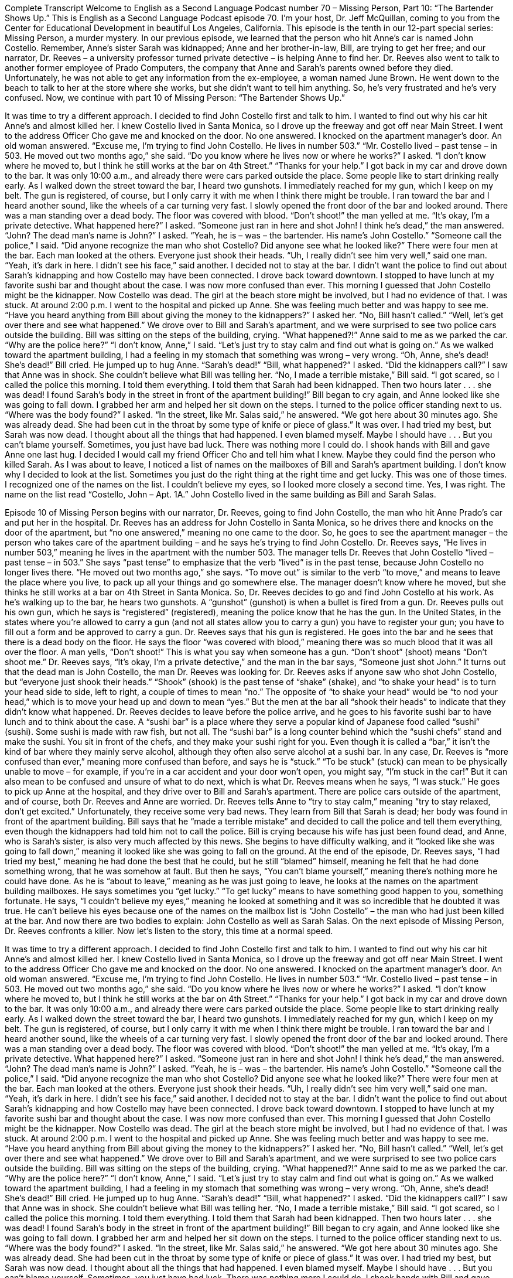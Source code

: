 Complete Transcript
Welcome to English as a Second Language Podcast number 70 – Missing Person, Part 10: “The Bartender Shows Up.”
This is English as a Second Language Podcast episode 70. I’m your host, Dr. Jeff McQuillan, coming to you from the Center for Educational Development in beautiful Los Angeles, California.
This episode is the tenth in our 12-part special series: Missing Person, a murder mystery. In our previous episode, we learned that the person who hit Anne's car is named John Costello. Remember, Anne’s sister Sarah was kidnapped; Anne and her brother-in-law, Bill, are trying to get her free; and our narrator, Dr. Reeves – a university professor turned private detective – is helping Anne to find her.
Dr. Reeves also went to talk to another former employee of Prado Computers, the company that Anne and Sarah’s parents owned before they died. Unfortunately, he was not able to get any information from the ex-employee, a woman named June Brown. He went down to the beach to talk to her at the store where she works, but she didn’t want to tell him anything. So, he’s very frustrated and he’s very confused.
Now, we continue with part 10 of Missing Person: “The Bartender Shows Up.”
[start of story]
It was time to try a different approach. I decided to find John Costello first and talk to him. I wanted to find out why his car hit Anne’s and almost killed her. I knew Costello lived in Santa Monica, so I drove up the freeway and got off near Main Street. I went to the address Officer Cho gave me and knocked on the door. No one answered. I knocked on the apartment manager’s door. An old woman answered. “Excuse me, I’m trying to find John Costello. He lives in number 503.”
“Mr. Costello lived – past tense – in 503. He moved out two months ago,” she said.
“Do you know where he lives now or where he works?” I asked.
“I don’t know where he moved to, but I think he still works at the bar on 4th Street.”
“Thanks for your help.” I got back in my car and drove down to the bar. It was only 10:00 a.m., and already there were cars parked outside the place. Some people like to start drinking really early.
As I walked down the street toward the bar, I heard two gunshots. I immediately reached for my gun, which I keep on my belt. The gun is registered, of course, but I only carry it with me when I think there might be trouble. I ran toward the bar and I heard another sound, like the wheels of a car turning very fast. I slowly opened the front door of the bar and looked around. There was a man standing over a dead body. The floor was covered with blood.
“Don’t shoot!” the man yelled at me.
“It’s okay, I’m a private detective. What happened here?” I asked.
“Someone just ran in here and shot John! I think he’s dead,” the man answered.
“John? The dead man’s name is John?” I asked.
“Yeah, he is – was – the bartender. His name’s John Costello.”
“Someone call the police,” I said. “Did anyone recognize the man who shot Costello? Did anyone see what he looked like?” There were four men at the bar. Each man looked at the others. Everyone just shook their heads.
“Uh, I really didn’t see him very well,” said one man.
“Yeah, it’s dark in here. I didn’t see his face,” said another.
I decided not to stay at the bar. I didn’t want the police to find out about Sarah’s kidnapping and how Costello may have been connected. I drove back toward downtown.
I stopped to have lunch at my favorite sushi bar and thought about the case. I was now more confused than ever. This morning I guessed that John Costello might be the kidnapper. Now Costello was dead. The girl at the beach store might be involved, but I had no evidence of that. I was stuck. At around 2:00 p.m. I went to the hospital and picked up Anne. She was feeling much better and was happy to see me.
“Have you heard anything from Bill about giving the money to the kidnappers?” I asked her.
“No, Bill hasn’t called.”
“Well, let’s get over there and see what happened.” We drove over to Bill and Sarah’s apartment, and we were surprised to see two police cars outside the building. Bill was sitting on the steps of the building, crying.
“What happened?!” Anne said to me as we parked the car. “Why are the police here?”
“I don’t know, Anne,” I said. “Let’s just try to stay calm and find out what is going on.” As we walked toward the apartment building, I had a feeling in my stomach that something was wrong – very wrong.
“Oh, Anne, she’s dead! She’s dead!” Bill cried. He jumped up to hug Anne. “Sarah’s dead!”
“Bill, what happened?” I asked. “Did the kidnappers call?” I saw that Anne was in shock. She couldn’t believe what Bill was telling her.
“No, I made a terrible mistake,” Bill said. “I got scared, so I called the police this morning. I told them everything. I told them that Sarah had been kidnapped. Then two hours later . . . she was dead! I found Sarah’s body in the street in front of the apartment building!”
Bill began to cry again, and Anne looked like she was going to fall down. I grabbed her arm and helped her sit down on the steps. I turned to the police officer standing next to us. “Where was the body found?” I asked.
“In the street, like Mr. Salas said,” he answered. “We got here about 30 minutes ago. She was already dead. She had been cut in the throat by some type of knife or piece of glass.”
It was over. I had tried my best, but Sarah was now dead. I thought about all the things that had happened. I even blamed myself. Maybe I should have . . . But you can’t blame yourself. Sometimes, you just have bad luck. There was nothing more I could do. I shook hands with Bill and gave Anne one last hug. I decided I would call my friend Officer Cho and tell him what I knew. Maybe they could find the person who killed Sarah.
As I was about to leave, I noticed a list of names on the mailboxes of Bill and Sarah’s apartment building. I don’t know why I decided to look at the list. Sometimes you just do the right thing at the right time and get lucky. This was one of those times. I recognized one of the names on the list. I couldn’t believe my eyes, so I looked more closely a second time. Yes, I was right. The name on the list read “Costello, John – Apt. 1A.” John Costello lived in the same building as Bill and Sarah Salas.
[end of story]
Episode 10 of Missing Person begins with our narrator, Dr. Reeves, going to find John Costello, the man who hit Anne Prado’s car and put her in the hospital. Dr. Reeves has an address for John Costello in Santa Monica, so he drives there and knocks on the door of the apartment, but “no one answered,” meaning no one came to the door. So, he goes to see the apartment manager – the person who takes care of the apartment building – and he says he’s trying to find John Costello.
Dr. Reeves says, “He lives in number 503,” meaning he lives in the apartment with the number 503. The manager tells Dr. Reeves that John Costello “lived – past tense – in 503.” She says “past tense” to emphasize that the verb “lived” is in the past tense, because John Costello no longer lives there. “He moved out two months ago,” she says. “To move out” is similar to the verb “to move,” and means to leave the place where you live, to pack up all your things and go somewhere else. The manager doesn’t know where he moved, but she thinks he still works at a bar on 4th Street in Santa Monica.
So, Dr. Reeves decides to go and find John Costello at his work. As he’s walking up to the bar, he hears two gunshots. A “gunshot” (gunshot) is when a bullet is fired from a gun. Dr. Reeves pulls out his own gun, which he says is “registered” (registered), meaning the police know that he has the gun. In the United States, in the states where you’re allowed to carry a gun (and not all states allow you to carry a gun) you have to register your gun; you have to fill out a form and be approved to carry a gun. Dr. Reeves says that his gun is registered.
He goes into the bar and he sees that there is a dead body on the floor. He says the floor “was covered with blood,” meaning there was so much blood that it was all over the floor. A man yells, “Don’t shoot!” This is what you say when someone has a gun. “Don’t shoot” (shoot) means “Don’t shoot me.” Dr. Reeves says, “It’s okay, I’m a private detective,” and the man in the bar says, “Someone just shot John.” It turns out that the dead man is John Costello, the man Dr. Reeves was looking for.
Dr. Reeves asks if anyone saw who shot John Costello, but “everyone just shook their heads.” “Shook” (shook) is the past tense of “shake” (shake), and “to shake your head” is to turn your head side to side, left to right, a couple of times to mean “no.” The opposite of “to shake your head” would be “to nod your head,” which is to move your head up and down to mean “yes.” But the men at the bar all “shook their heads” to indicate that they didn’t know what happened.
Dr. Reeves decides to leave before the police arrive, and he goes to his favorite sushi bar to have lunch and to think about the case. A “sushi bar” is a place where they serve a popular kind of Japanese food called “sushi” (sushi). Some sushi is made with raw fish, but not all. The “sushi bar” is a long counter behind which the “sushi chefs” stand and make the sushi. You sit in front of the chefs, and they make your sushi right for you. Even though it is called a “bar,” it isn’t the kind of bar where they mainly serve alcohol, although they often also serve alcohol at a sushi bar.
In any case, Dr. Reeves is “more confused than ever,” meaning more confused than before, and says he is “stuck.” “To be stuck” (stuck) can mean to be physically unable to move – for example, if you’re in a car accident and your door won’t open, you might say, “I’m stuck in the car!” But it can also mean to be confused and unsure of what to do next, which is what Dr. Reeves means when he says, “I was stuck.”
He goes to pick up Anne at the hospital, and they drive over to Bill and Sarah’s apartment. There are police cars outside of the apartment, and of course, both Dr. Reeves and Anne are worried. Dr. Reeves tells Anne to “try to stay calm,” meaning “try to stay relaxed, don’t get excited.” Unfortunately, they receive some very bad news. They learn from Bill that Sarah is dead; her body was found in front of the apartment building. Bill says that he “made a terrible mistake” and decided to call the police and tell them everything, even though the kidnappers had told him not to call the police.
Bill is crying because his wife has just been found dead, and Anne, who is Sarah’s sister, is also very much affected by this news. She begins to have difficulty walking, and it “looked like she was going to fall down,” meaning it looked like she was going to fall on the ground. At the end of the episode, Dr. Reeves says, “I had tried my best,” meaning he had done the best that he could, but he still “blamed” himself, meaning he felt that he had done something wrong, that he was somehow at fault. But then he says, “You can’t blame yourself,” meaning there’s nothing more he could have done.
As he is “about to leave,” meaning as he was just going to leave, he looks at the names on the apartment building mailboxes. He says sometimes you “get lucky.” “To get lucky” means to have something good happen to you, something fortunate. He says, “I couldn’t believe my eyes,” meaning he looked at something and it was so incredible that he doubted it was true. He can’t believe his eyes because one of the names on the mailbox list is “John Costello” – the man who had just been killed at the bar. And now there are two bodies to explain: John Costello as well as Sarah Salas.
On the next episode of Missing Person, Dr. Reeves confronts a killer.
Now let’s listen to the story, this time at a normal speed.
[start of story]
It was time to try a different approach. I decided to find John Costello first and talk to him. I wanted to find out why his car hit Anne’s and almost killed her. I knew Costello lived in Santa Monica, so I drove up the freeway and got off near Main Street. I went to the address Officer Cho gave me and knocked on the door. No one answered. I knocked on the apartment manager’s door. An old woman answered. “Excuse me, I’m trying to find John Costello. He lives in number 503.”
“Mr. Costello lived – past tense – in 503. He moved out two months ago,” she said.
“Do you know where he lives now or where he works?” I asked.
“I don’t know where he moved to, but I think he still works at the bar on 4th Street.”
“Thanks for your help.” I got back in my car and drove down to the bar. It was only 10:00 a.m., and already there were cars parked outside the place. Some people like to start drinking really early.
As I walked down the street toward the bar, I heard two gunshots. I immediately reached for my gun, which I keep on my belt. The gun is registered, of course, but I only carry it with me when I think there might be trouble. I ran toward the bar and I heard another sound, like the wheels of a car turning very fast. I slowly opened the front door of the bar and looked around. There was a man standing over a dead body. The floor was covered with blood.
“Don’t shoot!” the man yelled at me.
“It’s okay, I’m a private detective. What happened here?” I asked.
“Someone just ran in here and shot John! I think he’s dead,” the man answered.
“John? The dead man’s name is John?” I asked.
“Yeah, he is – was – the bartender. His name’s John Costello.”
“Someone call the police,” I said. “Did anyone recognize the man who shot Costello? Did anyone see what he looked like?” There were four men at the bar. Each man looked at the others. Everyone just shook their heads.
“Uh, I really didn’t see him very well,” said one man.
“Yeah, it’s dark in here. I didn’t see his face,” said another.
I decided not to stay at the bar. I didn’t want the police to find out about Sarah’s kidnapping and how Costello may have been connected. I drove back toward downtown.
I stopped to have lunch at my favorite sushi bar and thought about the case. I was now more confused than ever. This morning I guessed that John Costello might be the kidnapper. Now Costello was dead. The girl at the beach store might be involved, but I had no evidence of that. I was stuck. At around 2:00 p.m. I went to the hospital and picked up Anne. She was feeling much better and was happy to see me.
“Have you heard anything from Bill about giving the money to the kidnappers?” I asked her.
“No, Bill hasn’t called.”
“Well, let’s get over there and see what happened.” We drove over to Bill and Sarah’s apartment, and we were surprised to see two police cars outside the building. Bill was sitting on the steps of the building, crying.
“What happened?!” Anne said to me as we parked the car. “Why are the police here?”
“I don’t know, Anne,” I said. “Let’s just try to stay calm and find out what is going on.” As we walked toward the apartment building, I had a feeling in my stomach that something was wrong – very wrong.
“Oh, Anne, she’s dead! She’s dead!” Bill cried. He jumped up to hug Anne. “Sarah’s dead!”
“Bill, what happened?” I asked. “Did the kidnappers call?” I saw that Anne was in shock. She couldn’t believe what Bill was telling her.
“No, I made a terrible mistake,” Bill said. “I got scared, so I called the police this morning. I told them everything. I told them that Sarah had been kidnapped. Then two hours later . . . she was dead! I found Sarah’s body in the street in front of the apartment building!”
Bill began to cry again, and Anne looked like she was going to fall down. I grabbed her arm and helped her sit down on the steps. I turned to the police officer standing next to us. “Where was the body found?” I asked.
“In the street, like Mr. Salas said,” he answered. “We got here about 30 minutes ago. She was already dead. She had been cut in the throat by some type of knife or piece of glass.”
It was over. I had tried my best, but Sarah was now dead. I thought about all the things that had happened. I even blamed myself. Maybe I should have . . . But you can’t blame yourself. Sometimes, you just have bad luck. There was nothing more I could do. I shook hands with Bill and gave Anne one last hug. I decided I would call my friend Officer Cho and tell him what I knew. Maybe they could find the person who killed Sarah.
As I was about to leave, I noticed a list of names on the mailboxes of Bill and Sarah’s apartment building. I don’t know why I decided to look at the list. Sometimes you just do the right thing at the right time and get lucky. This was one of those times. I recognized one of the names on the list. I couldn’t believe my eyes, so I looked more closely a second time. Yes, I was right. The name on the list read “Costello, John – Apt. 1A.” John Costello lived in the same building as Bill and Sarah Salas.
[end of story]
On the next episode of Missing Person, we’ll learn the identity of Sarah’s killer. Be sure to come back for part 11: “Right on Schedule.”
From Los Angeles, California, I’m Jeff McQuillan. Thanks for listening. Come back and listen to us again here on ESL Podcast.
English as a Second Language Podcast is written and produced by Dr. Lucy Tse, hosted by Dr. Jeff McQuillan. This podcast is copyright 2006.
Glossary
to move out – to permanently remove one’s belongings and to leave a place one lived
* My sister wants me to move out of my apartment and to move into her house to help her take care of her kids.
gunshot – a shot from a gun; a bullet fired from a gun; the sound of a bullet being fired from a gun
* We thought that we heard gunshots at the park, but it was just an old car starting its engine.
registered – with an official record of who owns something and details about that ownership, such as how long it has been owned
* The hospital helped to register the birth of our son when he was born.
Don’t shoot! – an exclamation used to ask someone not to shot or fire a gun at one or to not to use another similar type of weapon against one
* The children were playing with toy guns and one of them shouted, “Don’t shoot!”
to shake (one’s) head – to move one’s head from side to side, usually to indicate a “no” response or to show disagreement
* The people in the meeting shook their heads when asked if anyone wanted to stay late to finish the project.
sushi bar – a type of Japanese restaurant that serves raw (uncooked) fish specially prepared for eating
* Let’s go to a sushi bar for dinner on such a hot day.
to be stuck – to be unable to make progress; to be in a specific position without the ability to move or to be moved
* After the rainstorm, our cow was stuck in the mud and it took three strong men and women to free it.
to blame (someone) – to believe or say that someone is at fault, that he or she did something wrong, or that he or she is responsible for a bad situation
* No one can be blamed for the bad weather, although it ruined our plans for a hike and a picnic.
about to (do something) – intending to do something; close to doing something very soon
* Paulina was about to start worrying about our late arrival when we finally arrived from the airport.
to get lucky – to have good fortune; to have something good happen or something one wants to happen occur by chance
* It’s very hard to get a table at this restaurant at 7:30 p.m. on Saturday night, but may be we’ll get lucky.
to not believe (one’s) eyes – to not trust what one sees; to be surprised and not believe in something that has happened
* Monique couldn’t believe her eyes when she opened her apartment door and all of her friends where there to surprise her on her birthday.
Culture Note
Gambling During an Economic Slump
When a country is in an “economic slump” (a sudden and bad fall in prices, value, and more; bad economic situation), the U.S. “federal” (national) government, as well as state governments, look for ways to raise their “revenues” (income; money collected). In the recent economic slump of the 2000’s, several states decided to try the same thing: opening casinos.
“Casinos” are places where people can go to “gamble,” or play games of chance for money. In the U.S., each state decides whether casinos are legal. Most states have decided not to allow “legalized” (allowed by law) gambling in casinos.
There are “notable” (important; worthy of attention) exceptions, of course. The state of Nevada allows legalized gambling and that’s why many people visit the popular city of Las Vegas. Similarly, New Jersey allows gambling, and as a result, Atlantic City is well known for its casinos.
However, most other states do not allow legalized gambling, but this may be changing. In 2010, the states of Delaware, Pennsylvania, and Maryland legalized casinos, allowing games such as “blackjack” (a card game where the goal is to have cards totaling 21 without going over that number) and “roulette” (where a wheel is spun and a ball lands on numbers that people can bet on). According to the American Gaming Association, the 500 existing casinos in 22 states earned about $7.5 billion in taxes for state and local governments in 2010.
Legalizing gambling to increase revenues is not a new “strategy” (plan). Nevada first legalized gambling in 1931 during the Great Depression, a time of major economic “crisis” (with major problems), and Atlantic City “came into being” (was started) during the poor economic times of the 1970s.